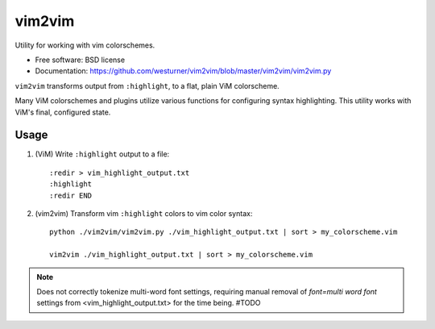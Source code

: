 ===============================
vim2vim
===============================

.. .. image:: https://badge.fury.io/py/vim2vim.png
..    :target: http://badge.fury.io/py/vim2vim
..     
.. .. image:: https://travis-ci.org/westurner/vim2vim.png?branch=master
..        :target: https://travis-ci.org/westurner/vim2vim
..
.. .. image:: https://pypip.in/d/vim2vim/badge.png
..        :target: https://crate.io/packages/vim2vim?version=latest


Utility for working with vim colorschemes.

* Free software: BSD license
* Documentation: https://github.com/westurner/vim2vim/blob/master/vim2vim/vim2vim.py

``vim2vim`` transforms output from ``:highlight``,
to a flat, plain ViM colorscheme.

Many ViM colorschemes and plugins utilize various functions for
configuring syntax highlighting. This utility works with ViM's
final, configured state.

Usage
------
1. (ViM) Write ``:highlight`` output to a file::

    :redir > vim_highlight_output.txt
    :highlight
    :redir END

2. (vim2vim) Transform vim ``:highlight`` colors to vim color syntax::

    python ./vim2vim/vim2vim.py ./vim_highlight_output.txt | sort > my_colorscheme.vim

    vim2vim ./vim_highlight_output.txt | sort > my_colorscheme.vim
    

.. note:: Does not correctly tokenize multi-word font settings,
   requiring manual removal of `font=multi word font` settings
   from <vim_highlight_output.txt>
   for the time being. #TODO

